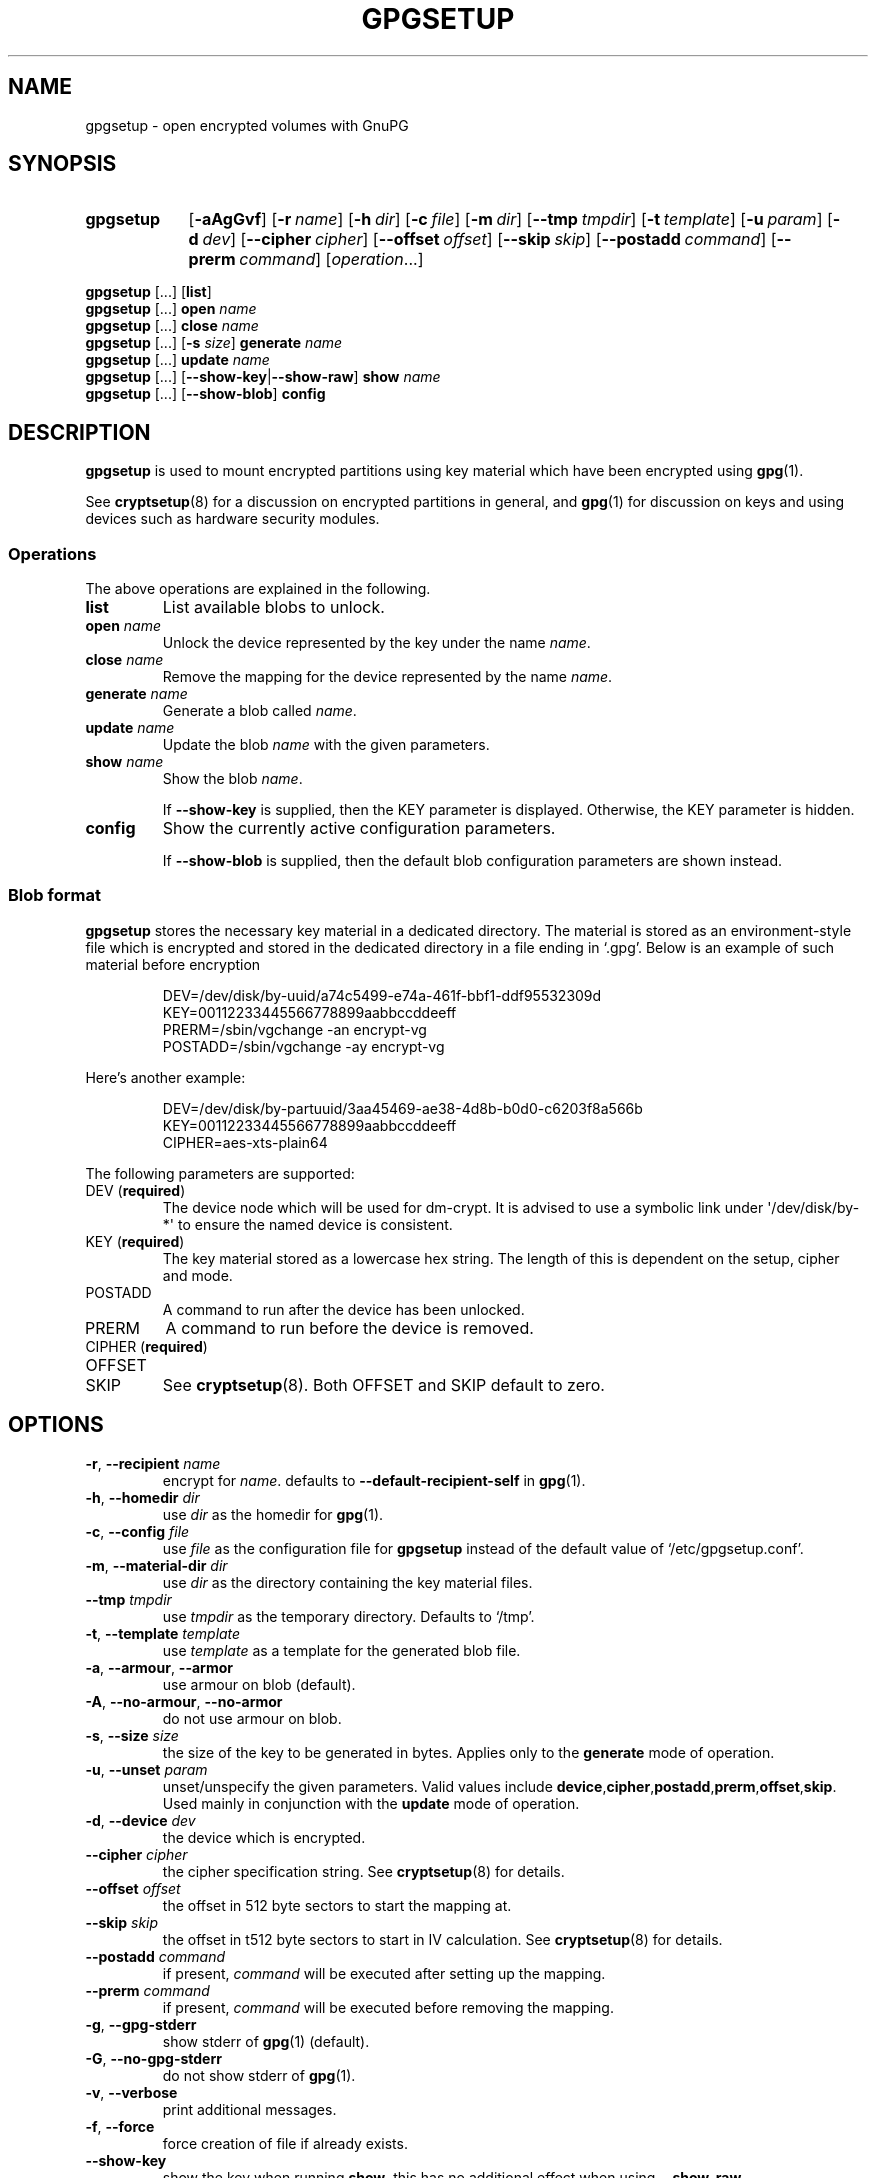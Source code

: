 .TH GPGSETUP 8 "07 August 2019"
.\"============================
.SH NAME
.\"============================
.
gpgsetup \- open encrypted volumes with GnuPG
.
.\"============================
.SH SYNOPSIS
.\"============================
.SY gpgsetup
.OP \-aAgGvf
.OP \-r name
.OP \-h dir
.OP \-c file
.OP \-m dir
.OP \-\-tmp tmpdir
.OP \-t template
.OP \-u param
.OP \-d dev
.OP \-\-cipher cipher
.OP \-\-offset offset
.OP \-\-skip skip
.OP \-\-postadd command
.OP \-\-prerm command
.RI [ operation ...]
.YS
.
.PP
.BR gpgsetup " [...] [" list ]
.
.br
.BR gpgsetup " [...] " open
.I name
.
.br
.BR gpgsetup " [...] " close
.I name
.
.br
.BR gpgsetup " [...] [" \-s
.IR size ]
.BI generate " name"
.
.\".br
.\".BR gpgsetup " [...] " insert
.\".I name
.
.br
.BR gpgsetup " [...] " update
.I name
.
.br
.BR gpgsetup " [...] [" \-\-show\-key | \-\-show\-raw "] " show
.I name
.
.br
.BR gpgsetup " [...] [" \-\-show-blob "] " config
.
.\"============================
.SH DESCRIPTION
.\"============================
.B gpgsetup
is used to mount encrypted partitions using key material which have been encrypted using
.BR gpg (1).
.
.PP
See
.BR cryptsetup (8)
for a discussion on encrypted partitions in general, and
.BR gpg (1)
for discussion on keys and using devices such as hardware security modules.
.
.
.SS Operations
The above operations are explained in the following.
.
.TP
.B list
List available blobs to unlock.
.
.TP
.BI "open " name
Unlock the device represented by the key under the name
.IR name .
.
.TP
.BI "close " name
Remove the mapping for the device represented by the name
.IR name .
.
.TP
.BI "generate " name
Generate a blob called
.IR name .
.
.TP
.BI "update " name
Update the blob
.I name
with the given parameters.
.
.TP
.BI "show " name
Show the blob
.IR name .
.
.IP
If
.B \-\-show\-key
is supplied, then the KEY parameter is displayed. Otherwise, the KEY parameter
is hidden.
.
.TP
.B config
Show the currently active configuration parameters.
.
.IP
If
.B \-\-show\-blob
is supplied, then the default blob configuration parameters are shown instead.
.
.SS Blob format
.B gpgsetup
stores the necessary key material in a dedicated directory.
The material is stored as an environment-style file which is encrypted and
stored in the dedicated directory in a file ending in \(oq.gpg\(cq.
Below is an example of such material before encryption
.PP
.RS
.EX
DEV=/dev/disk/by-uuid/a74c5499-e74a-461f-bbf1-ddf95532309d
KEY=00112233445566778899aabbccddeeff
PRERM=/sbin/vgchange \-an encrypt\-vg
POSTADD=/sbin/vgchange \-ay encrypt\-vg
.EE
.RE
.
.PP
Here's another example:
.PP
.RS
.EX
DEV=/dev/disk/by-partuuid/3aa45469-ae38-4d8b-b0d0-c6203f8a566b
KEY=00112233445566778899aabbccddeeff
CIPHER=aes-xts-plain64
.EE
.RE
.
.PP
The following parameters are supported:
.
.TP
.RB "DEV (" required )
The device node which will be used for dm-crypt.
It is advised to use a symbolic link under \(aq/dev/disk/by-*\(aq
to ensure the named device is consistent.
.
.TP
.RB "KEY (" required )
The key material stored as a lowercase hex string.
The length of this is dependent on the setup, cipher and mode.
.
.TP
POSTADD
A command to run after the device has been unlocked.
.
.TP
PRERM
A command to run before the device is removed.
.
.TP
.RB "CIPHER (" required )
.TQ
OFFSET
.TQ
SKIP
See
.BR cryptsetup (8).
Both OFFSET and SKIP default to zero.
.
.\"============================
.SH OPTIONS
.\"============================
.
.TP
.BR \-r , " \-\-recipient "\c
.I name
encrypt for
.IR name .
defaults to
.B \-\-default\-recipient\-self
in
.BR gpg (1).
.
.TP
.BR \-h , " \-\-homedir "\c
.I dir
.RI "use " dir " as the homedir for
.BR gpg (1).
.
.TP
.BR \-c , " \-\-config "\c
.I file
.RI "use " file " as the configuration file for
.B gpgsetup
instead of the default value of \(oq/etc/gpgsetup.conf\(cq.
.
.TP
.BR \-m , " \-\-material\-dir "\c
.I dir
.RI "use " dir " as the directory containing the key material files."
.
.TP
.BI \-\-tmp " tmpdir"
.RI "use " tmpdir " as the temporary directory.
Defaults to \(oq/tmp\(cq.
.
.TP
.BR \-t , " \-\-template "\c
.I template
.RI "use " template " as a template for the generated blob file."
.
.TP
.BR \-a , " \-\-armour" , " \-\-armor"
use armour on blob (default).
.
.TP
.BR \-A , " \-\-no\-armour" , " \-\-no\-armor"
do not use armour on blob.
.
.\".TP
.\".BR \-k , " \-\-add\-key"
.\"add key to the luks header (default).
.\".
.\".TP
.\".BR \-K , " \-\-no\-add\-key"
.\"do not add key to luks header.
.
.TP
.BR \-s , " \-\-size "\c
.I size
the size of the key to be generated in bytes.
Applies only to the
.B generate
mode of operation.
.
.TP
.BR \-u , " \-\-unset "\c
.I param
unset/unspecify the given parameters.
Valid values include
.BR device ,\: cipher ,\: postadd ,\: prerm ,\: offset ,\: skip .
Used mainly in conjunction with the
.B update
mode of operation.
.
.TP
.BR \-d , " \-\-device "\c
.I dev
the device which is encrypted.
.
.TP
.BI \-\-cipher " cipher"
the cipher specification string.
See
.BR cryptsetup (8)
for details.
.
.TP
.BI \-\-offset " offset"
the offset in 512 byte sectors to start the mapping at.
.
.TP
.BI \-\-skip " skip"
the offset in t512 byte sectors to start in IV calculation.
See
.BR cryptsetup (8)
for details.
.
.TP
.BI \-\-postadd " command"
if present,
.I command
will be executed after setting up the mapping.
.
.TP
.BI \-\-prerm " command"
if present,
.I command
will be executed before removing the mapping.
.
.TP
.BR \-g , " \-\-gpg\-stderr"
show stderr of
.BR gpg (1)
(default).
.
.TP
.BR \-G , " \-\-no\-gpg\-stderr"
do not show stderr of
.BR gpg (1).
.
.TP
.BR \-v , " \-\-verbose"
print additional messages.
.
.TP
.BR \-f , " \-\-force"
force creation of file if already exists.
.
.TP
.B \-\-show\-key
show the key when running
.BR show .
this has no additional effect when using
.BR \-\-show\-raw .
.
.TP
.B \-\-show\-raw
do not parse the blob file, simply print it when running
.BR show .
this shows all, including unknown
options, but also includes the key.
.
.\"============================
.SH BUGS
.\"============================
.
Currently known bugs include:
.
.IP \(bu 3
If
.BR scdaemon (1)
already has ownership of a HSM as a non privileged user, then running
.B gpgsetup
as root will fail.
This can be mitigated by killing the offending
.BR scdaemon (1)
process.
.
.IP \(bu 3
.B gpgsetup
does not currently have a clean way of accessing the
.B \-\-prerm
configuration parameter without creating a temporary,
which ideally wouldn't be necessary.
.RS
.IP \(em 3
This could be solved by having the blob file contain two
sections\(ema plaintext section followed by the encrypted section.
This would require a rewrite of the gpgexec code.
.RE
.
.IP \(bu 3
.B gpgsetup
does not currently support LUKS and is unlikely to initially.
A utility for creating a
.B gpgsetup
blob from an existing LUKS header will be created.
.
.
.SS Reporting bugs
If you find a bug, please report it to
.MT torin@tcarey.uk
.ME
or preferably, open an issue at
.UR https://www.github.com/torin-carey/gpgsetup
.UE .
.
.\"============================
.SH SEE ALSO
.\"============================
.
.BR gpg (1),
.BR cryptsetup (8)
